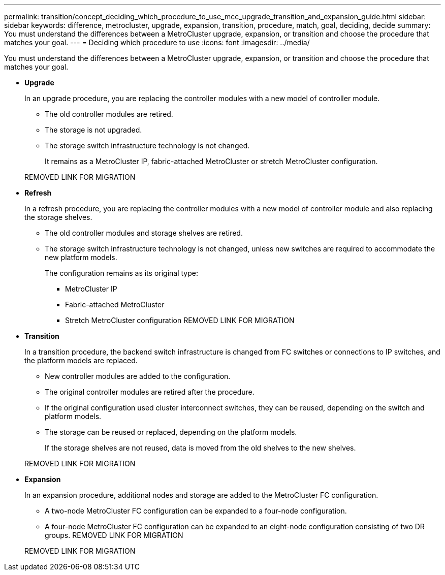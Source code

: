 ---
permalink: transition/concept_deciding_which_procedure_to_use_mcc_upgrade_transition_and_expansion_guide.html
sidebar: sidebar
keywords: difference, metrocluster, upgrade, expansion, transition, procedure, match, goal, deciding, decide
summary: You must understand the differences between a MetroCluster upgrade, expansion, or transition and choose the procedure that matches your goal.
---
= Deciding which procedure to use
:icons: font
:imagesdir: ../media/

[.lead]
You must understand the differences between a MetroCluster upgrade, expansion, or transition and choose the procedure that matches your goal.

* *Upgrade*
+
In an upgrade procedure, you are replacing the controller modules with a new model of controller module.

 ** The old controller modules are retired.
 ** The storage is not upgraded.
 ** The storage switch infrastructure technology is not changed.
+
It remains as a MetroCluster IP, fabric-attached MetroCluster or stretch MetroCluster configuration.

+
REMOVED LINK FOR MIGRATION

* *Refresh*
+
In a refresh procedure, you are replacing the controller modules with a new model of controller module and also replacing the storage shelves.

 ** The old controller modules and storage shelves are retired.
 ** The storage switch infrastructure technology is not changed, unless new switches are required to accommodate the new platform models.
+
The configuration remains as its original type:

  *** MetroCluster IP
  *** Fabric-attached MetroCluster
  *** Stretch MetroCluster configuration
REMOVED LINK FOR MIGRATION

* *Transition*
+
In a transition procedure, the backend switch infrastructure is changed from FC switches or connections to IP switches, and the platform models are replaced.

 ** New controller modules are added to the configuration.
 ** The original controller modules are retired after the procedure.
 ** If the original configuration used cluster interconnect switches, they can be reused, depending on the switch and platform models.
 ** The storage can be reused or replaced, depending on the platform models.
+
If the storage shelves are not reused, data is moved from the old shelves to the new shelves.

+
REMOVED LINK FOR MIGRATION

* *Expansion*
+
In an expansion procedure, additional nodes and storage are added to the MetroCluster FC configuration.

 ** A two-node MetroCluster FC configuration can be expanded to a four-node configuration.
 ** A four-node MetroCluster FC configuration can be expanded to an eight-node configuration consisting of two DR groups.
REMOVED LINK FOR MIGRATION

+
REMOVED LINK FOR MIGRATION
